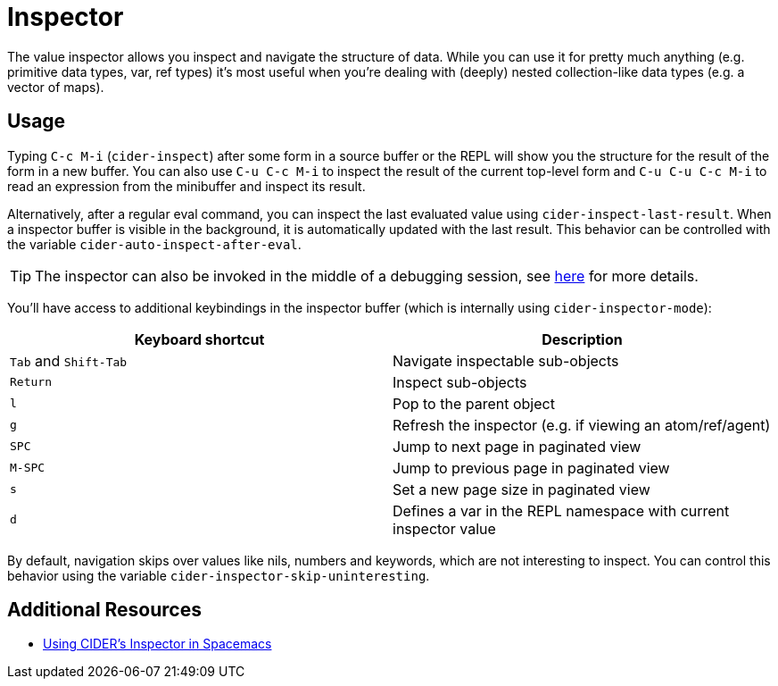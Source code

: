 = Inspector
:experimental:

The value inspector allows you inspect and navigate the structure of data. While you can use
it for pretty much anything (e.g. primitive data types, var, ref types) it's most
useful when you're dealing with (deeply) nested collection-like data types (e.g. a vector of maps).

== Usage

Typing kbd:[C-c M-i] (`cider-inspect`) after some form in a source
buffer or the REPL will show you the structure for the result of the
form in a new buffer. You can also use kbd:[C-u C-c M-i] to inspect
the result of the current top-level form and kbd:[C-u C-u C-c M-i] to
read an expression from the minibuffer and inspect its result.

Alternatively, after a regular eval command, you can inspect the last
evaluated value using `cider-inspect-last-result`. When a inspector
buffer is visible in the background, it is automatically updated with
the last result. This behavior can be controlled with the variable
`cider-auto-inspect-after-eval`.

TIP: The inspector can also be invoked in the middle of a debugging
session, see xref:debugger.adoc[here] for more details.

You'll have access to additional keybindings in the inspector buffer
(which is internally using `cider-inspector-mode`):

|===
| Keyboard shortcut | Description

| kbd:[Tab] and kbd:[Shift-Tab]
| Navigate inspectable sub-objects

| kbd:[Return]
| Inspect sub-objects

| kbd:[l]
| Pop to the parent object

| kbd:[g]
| Refresh the inspector (e.g. if viewing an atom/ref/agent)

| kbd:[SPC]
| Jump to next page in paginated view

| kbd:[M-SPC]
| Jump to previous page in paginated view

| kbd:[s]
| Set a new page size in paginated view

| kbd:[d]
| Defines a var in the REPL namespace with current inspector value
|===


By default, navigation skips over values like nils, numbers and
keywords, which are not interesting to inspect. You can control this
behavior using the variable `cider-inspector-skip-uninteresting`.

== Additional Resources

* https://practicalli.github.io/spacemacs/evaluating-clojure/inspect.html[Using CIDER's Inspector in Spacemacs]
